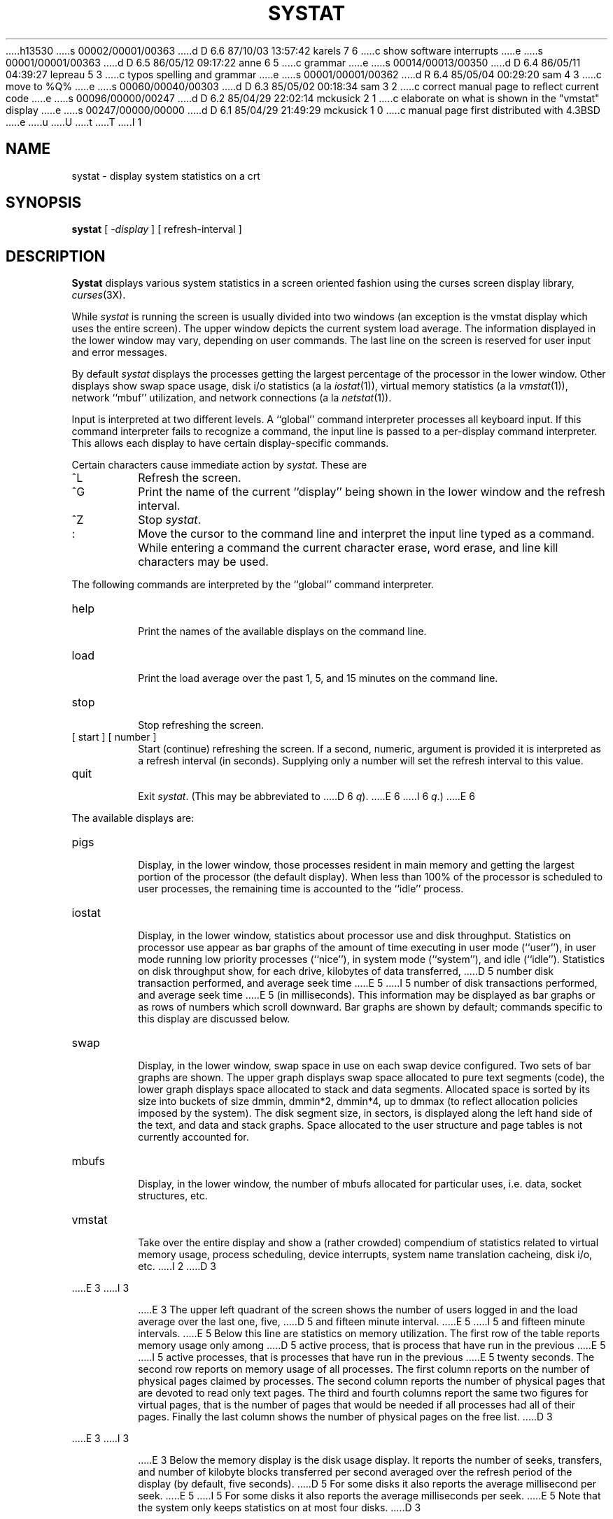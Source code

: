 h13530
s 00002/00001/00363
d D 6.6 87/10/03 13:57:42 karels 7 6
c show software interrupts
e
s 00001/00001/00363
d D 6.5 86/05/12 09:17:22 anne 6 5
c grammar
e
s 00014/00013/00350
d D 6.4 86/05/11 04:39:27 lepreau 5 3
c typos spelling and grammar
e
s 00001/00001/00362
d R 6.4 85/05/04 00:29:20 sam 4 3
c move to %Q%
e
s 00060/00040/00303
d D 6.3 85/05/02 00:18:34 sam 3 2
c correct manual page to reflect current code
e
s 00096/00000/00247
d D 6.2 85/04/29 22:02:14 mckusick 2 1
c elaborate on what is shown in the "vmstat" display
e
s 00247/00000/00000
d D 6.1 85/04/29 21:49:29 mckusick 1 0
c manual page first distributed with 4.3BSD
e
u
U
t
T
I 1
.\" Copyright (c) 1985 Regents of the University of California.
.\" All rights reserved.  The Berkeley software License Agreement
.\" specifies the terms and conditions for redistribution.
.\"
.\"	%W% (Berkeley) %G%
.\"
.TH SYSTAT 1 "%Q%"
.UC 6
.SH NAME
systat \- display system statistics on a crt
.SH SYNOPSIS
.B systat
[
.RI \- display
] [
refresh-interval
]
.SH DESCRIPTION
.B Systat
displays various system statistics in a screen oriented fashion
using the curses screen display library, 
.IR curses (3X).
.PP
While
.I systat
is running the screen is usually divided into two windows (an exception
is the vmstat display which uses the entire screen).  The
upper window depicts the current system load average.  The
information displayed in the lower window may vary, depending on
user commands.  The last line on the screen is reserved for user
input and error messages.
.PP
By default
.I systat
displays the processes getting the largest percentage of the processor
in the lower window.  Other displays show swap space usage, disk i/o
statistics (a la
.IR iostat (1)),
virtual memory statistics (a la
.IR vmstat (1)),
network ``mbuf'' utilization, and network connections (a la
.IR netstat (1)).
.PP
Input is interpreted at two different levels. 
A ``global'' command interpreter processes all keyboard input.
If this command interpreter fails to recognize a command, the
input line is passed to a per-display command interpreter.  This
allows each display to have certain display-specific commands.
.PP
Certain characters cause immediate action by 
.IR systat .
These are
.IP ^L
Refresh the screen.
.IP ^G
Print the name of the current ``display'' being shown in
the lower window and the refresh interval.
.IP ^Z
Stop 
.IR systat .
.IP :
Move the cursor to the command line and interpret the input
line typed as a command.  While entering a command the
current character erase, word erase, and line kill characters
may be used.
.PP
The following commands are interpreted by the ``global''
command interpreter.
.IP help
.br
Print the names of the available displays on the command line.
.IP load
.br
Print the load average over the past 1, 5, and 15 minutes
on the command line.
.IP stop
.br
Stop refreshing the screen.
.IP "[ start ] [ number ]"
.br
Start (continue) refreshing the screen.  If a second, numeric,
argument is provided it is interpreted as a refresh interval
(in seconds).
Supplying only a number will set the refresh interval to this
value.
.IP "quit"
.br
Exit 
.IR systat .
(This may be abbreviated to
D 6
.IR q ).
E 6
I 6
.IR q .)
E 6
.PP
The available displays are:
.IP pigs
.br
Display, in the lower window, those processes resident in main
memory and getting the
largest portion of the processor (the default display). 
When less than 100% of the
processor is scheduled to user processes, the remaining time
is accounted to the ``idle'' process.
.IP iostat
.br
Display, in the lower window, statistics about processor use
and disk throughput.  Statistics on processor use appear as
bar graphs of the amount of time executing in user mode (``user''),
in user mode running low priority processes (``nice''), in 
system mode (``system''), and idle (``idle'').  Statistics
on disk throughput show, for each drive, kilobytes of data transferred,
D 5
number disk transaction performed, and average seek time
E 5
I 5
number of disk transactions performed, and average seek time
E 5
(in milliseconds).  This information may be displayed as
bar graphs or as rows of numbers which scroll downward.  Bar
graphs are shown by default; commands specific to this display  
are discussed below.
.IP swap
.br
Display, in the lower window, swap space in use on each swap
device configured.  Two sets of bar graphs are shown.  The
upper graph displays swap space allocated to pure text segments
(code), the lower graph displays space allocated to stack and
data segments.  Allocated space is sorted by its size into buckets
of size dmmin, dmmin*2, dmmin*4, up to dmmax (to reflect allocation
policies imposed by the system).  The disk segment size, in sectors,
is displayed along the left hand side of the text,
and data and stack graphs.
Space allocated to the user structure and page
tables is not currently accounted for.
.IP mbufs
.br
Display, in the lower window, the number of mbufs allocated
for particular uses, i.e. data, socket structures, etc.
.IP vmstat
.br
Take over the entire display and show a (rather crowded) compendium
of statistics related to virtual memory usage, process scheduling,
device interrupts, system name translation cacheing, disk i/o, etc.
I 2
D 3
.PP
E 3
I 3
.IP
E 3
The upper left quadrant of the screen shows the number
of users logged in and the load average over the last one, five,
D 5
and fifteen minute interval.
E 5
I 5
and fifteen minute intervals.
E 5
Below this line are statistics on memory utilization.
The first row of the table reports memory usage only among
D 5
active process, that is process that have run in the previous 
E 5
I 5
active processes, that is processes that have run in the previous 
E 5
twenty seconds.
The second row reports on memory usage of all processes.
The first column reports on the number of physical pages
claimed by processes.
The second column reports the number of physical pages that
are devoted to read only text pages.
The third and fourth columns report the same two figures for
virtual pages, that is the number of pages that would be
needed if all processes had all of their pages.
Finally the last column shows the number of physical pages
on the free list.
D 3
.PP
E 3
I 3
.IP
E 3
Below the memory display is the disk usage display.
It reports the number of seeks, transfers, and number
of kilobyte blocks transferred per second averaged over the
refresh period of the display (by default, five seconds).
D 5
For some disks it also reports the average millisecond per seek.
E 5
I 5
For some disks it also reports the average milliseconds per seek.
E 5
Note that the system only keeps statistics on at most four disks.
D 3
.PP
E 3
I 3
.IP
E 3
Below the disk display is a list of the
average number of processes (over the last refresh interval)
D 5
that are runable (`r'), in page wait (`p'),
E 5
I 5
that are runnable (`r'), in page wait (`p'),
E 5
in disk wait other than paging (`d'),
sleeping (`s'), and swapped out but desiring to run (`w').
Below the queue length listing is a numerical listing and
a bar graph showing the amount of
system (shown as `='), user (shown as `>'),
nice (shown as `-'), and idle time (shown as ` ').
D 3
.PP
E 3
I 3
.IP
E 3
At the bottom left are statistics on name translations.
D 5
It lists the number names translated in the previous interval,
E 5
I 5
It lists the number of names translated in the previous interval,
E 5
the number and percentage of the translations that were
handled by the system wide name translation cache, and
the number and percentage of the translations that were
handled by the per process name translation cache.
D 3
.PP
E 3
I 3
.IP
E 3
Under the date in the upper right hand quadrant are statistics
on paging and swapping activity.
The first two columns report the average number of pages
brought in and out per second over the last refresh interval
due to page faults and the paging daemon.
The third and fourth columns report the average number of pages
brought in and out per second over the last refresh interval
due to swap requests initiated by the scheduler.
The first row of the display shows the average
number of disk transfers per second over the last refresh interval;
the second row of the display shows the average
number of pages transferred per second over the last refresh interval.
D 3
.PP
E 3
I 3
.IP
E 3
Below the paging statistics is a line listing the average number of
total reclaims ('Rec'),
intransit blocking page faults (`It'),
swap text pages found in free list (`F/S'),
file system text pages found in free list (`F/F'),
reclaims from free list (`RFL'),
pages freed by the clock daemon (`Fre'),
and sequential process pages freed (`SFr') 
per second over the refresh interval.
D 3
.PP
E 3
I 3
.IP
E 3
Below this line are statistics on the average number of
zero filled pages (`zf') and demand filled text pages (`xf')
per second over the refresh period.
The first row indicates the number of requests that were
resolved, the second row shows the number that were set up,
and the last row shows the percentage of setup requests were
actually used.
Note that this percentage is usually less than 100%,
however it may exceed 100% if a large number of requests
are actually used long after they were set up during a
period when no new pages are being set up. 
Thus this figure is most interesting when observed over
a long time period, such as from boot time
(see below on getting such a display).
D 3
.PP
E 3
I 3
.IP
E 3
Below the page fill statistics is a column that
lists the average number of context switches (`Csw'),
D 7
traps (`Trp'), system calls (`Sys'), interrupts (`Int'),
E 7
I 7
traps (`Trp'; includes page faults), system calls (`Sys'), interrupts (`Int'),
E 7
characters output to DZ ports using pseudo-DMA (`Pdm'),
I 7
network software interrupts (`Sof'),
E 7
page faults (`Flt'), pages scanned by the page daemon (`Scn'),
and revolutions of the page daemon's hand (`Rev')
per second over the refresh interval.
D 3
.PP
E 3
I 3
.IP
E 3
Running down the right hand side of the display is a breakdown
of the interrupts being handled by the system.
At the top of the list is the total interrupts per second
over the time interval.
The rest of the column breaks down the total on a device
by device basis. 
Only devices that have interrupted at least once since boot time are shown.
E 2
.IP netstat
.br
Display, in the lower window, network connections.  By default,
network servers awaiting requests are not displayed.  Each address
is displayed in the format ``host.port'', with each shown symbolically,
when possible.  It is possible to have addresses displayed numerically,
limit the display to a set of ports, hosts, and/or protocols; see the
D 3
list commands below.
E 3
I 3
list of commands below.
E 3
.PP
Commands to switch between displays may be abbreviated to the
minimum unambiguous prefix; for example, ``io'' for ``iostat''.
Certain information may be discarded when the screen size is
insufficient for display.  For example, on a machine with 10
drives the 
.I iostat
bar graph displays only 3 drives on a 24 line terminal.  When
a bar graph would overflow the allotted screen space it is
truncated and the actual value is printed ``over top'' of the bar.
.PP
The following commands are specific to the 
.I iostat
display; the minimum unambiguous prefix may be supplied.
.IP numbers
Show the disk i/o statistics in numeric form.  Values are
displayed in numeric columns which scroll downward.
.IP bars
Show the disk i/o statistics in bar graph form (default).
.IP msps
Toggle the display of average seek time (the default is to
not display seek times).
D 3
.IP "ignore [ drives ]"
Do not display information about the drives indicated.  Multiple
drives may be specified, separated by spaces.
.IP "display [ drives ]"
Display information about the drives indicated.  Multiple drives
may be specified, separated by spaces.
E 3
.PP
The following commands are specific to the
.I vmstat
display; the minimum unambiguous prefix may be supplied.
.IP boot
D 5
Display cummulative statistics since the system was booted.
E 5
I 5
Display cumulative statistics since the system was booted.
E 5
.IP run
Display statistics as a running total from the point this
command is given.
.IP time
Display statistics averaged over the refresh interval (the default).
.IP zero
Reset running statistics to zero.
.PP
D 3
The following commands are specific to the
E 3
I 3
The following commands are common to each display which shows
information about disk drives.  These commands are used to
select a set of drives to report on, should your system have
more drives configured than can normally be displayed on the
screen.
.IP "ignore [ drives ]"
Do not display information about the drives indicated.  Multiple
drives may be specified, separated by spaces.
.IP "display [ drives ]"
Display information about the drives indicated.  Multiple drives
may be specified, separated by spaces.
.PP
The following command is specific to the
E 3
.I netstat
display; the minimum unambiguous prefix may be supplied.
.IP all
Toggle the displaying of server processes awaiting requests (this
is the equivalent of the 
.B \-a
flag to
.IR netstat (1)).
.IP numbers
Display network addresses numerically.
.IP names
Display network addresses symbolically.
D 3
.IP "port name"
Limit the display to connections on the specified port (the port
is matched against the port both on the local and the foreign side
of a connection).  A port
.I name
may be specified symbolically, e.g. ``ftp'', or numerically (base 10).
This command may be specified many times to create a set of ports
for matching.
.IP "host name"
Limit the display to connections to or from the specified host.  A
host
.I name
may be specified symbolically or numerically in the Internet dot
notation.  This command may be specified many times to create a set
of hosts for matching.
.IP "protocol name"
Limit the display to connections using the specified protocol (currently
``tcp'' or ``udp'').  The commands
.I tcp
and
.I udp
are shorthands for ``protocol tcp'' and ``protocol udp'', respectively.
E 3
I 3
.PP
The remaining commands are common to displays which report
network connections (currently only the
.I netstat
display).   These commands may be used to select a specific set
of connections for
.I systat
to report on.
.IP "\fIprotocol\fP"
Display only network connections using the indicated protocol
(currently either ``tcp'' or ``udp'').
.IP "ignore [items]"
Do not display information about connections associated with
the specified hosts or ports.  Hosts and ports may be specified
by name (``ucbmonet'', ``ftp''), or numerically.  Host addresses
use the Internet dot notation (``128.32.0.9'').  Multiple items
may be specified with a single command by separating them with
spaces.
.IP "display [items]"
Display information about the connections associated with the
specified hosts or ports.  As for 
.IR ignore ,
D 5
items may be names or numbers.
E 5
I 5
.I items
may be names or numbers.
E 5
.IP "show [ports|hosts]"
Show, on the command line, the currently selected protocols,
hosts, and ports.  Hosts and ports which are being ignored
are prefixed with a `!'.  If
.I ports
or
.I hosts
D 5
are supplied as an argument to 
E 5
I 5
is supplied as an argument to 
E 5
.IR show ,
D 5
then only the request information will be displayed.
E 5
I 5
then only the requested information will be displayed.
E 5
E 3
.IP "reset"
Reset the port, host, and protocol matching mechanisms to the default
(any protocol, port, or host).
.SH FILES
.nf
.ta \w'/dev/services   'u
/vmunix	for the namelist
/dev/kmem	for information in main memory
/dev/drum	for information about swapped out processes
/etc/hosts	for host names
/etc/networks	for network names
/etc/services	for port names
.SH AUTHOR
D 3
The unknown hacker.
E 3
I 3
The unknown hacker.  The 
.I pigs
display is derived from a program of the same name
written by Bill Reeves.
E 3
.SH BUGS
Takes 2-10 percent of the cpu.  Certain displays presume
a 24 line by 80 character terminal.  The swap space display
should account for space allocated to the user structure and
D 5
page tables.   The
E 5
I 5
page tables.  The
E 5
.I vmstat
display looks out of place because it is (it was added in as
D 5
a separate display rather than create a new program). 
E 5
I 5
a separate display rather than create a new program).
E 5
.PP
The whole
D 5
thing is pretty hoakey, it was included in the distribution under
E 5
I 5
thing is pretty hokey and was included in the distribution under
E 5
serious duress.
E 1
